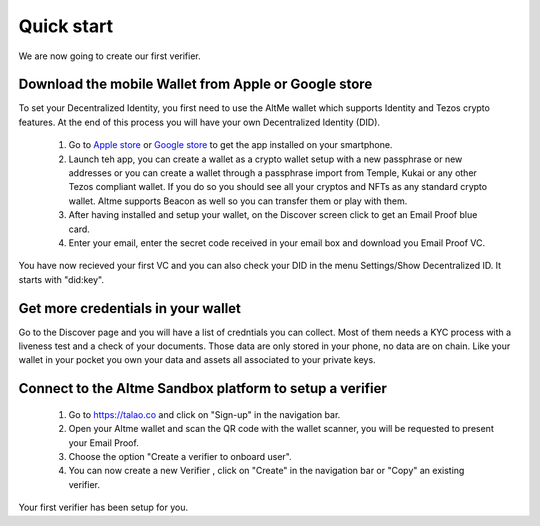 Quick start
===========

We are now going to create our first verifier.

Download the mobile Wallet from Apple or Google store
------------------------------------------------------

To set your Decentralized Identity, you first need to use the AltMe wallet which supports Identity and Tezos crypto features. At the end of this process you will have your own Decentralized Identity (DID).

 1) Go to `Apple store <https://apps.apple.com/fr/app/altme/id1633216869>`_ or `Google store <https://play.google.com/store/apps/details?id=co.altme.alt.me.altme>`_ to get the app installed on your smartphone.
 2) Launch teh app, you can create a wallet as a crypto wallet setup with a new passphrase or new addresses or you can create a wallet through a passphrase import from Temple, Kukai or any other Tezos compliant wallet. If you do so you should see all your cryptos and NFTs as any standard crypto wallet. Altme supports Beacon as well so you can transfer them or play with them.
 3) After having installed and setup your wallet, on the Discover screen click to get an Email Proof blue card.
 4) Enter your email, enter the secret code received in your email box and download you Email Proof VC. 

You have now recieved your first VC and you can also check your DID in the menu Settings/Show Decentralized ID. It starts with "did:key". 

Get more credentials in your wallet
------------------------------------

Go to the Discover page and you will have a list of credntials you can collect. Most of them needs a KYC process with a liveness test and a check of your documents.
Those data are only stored in your phone, no data are on chain. Like your wallet in your pocket you own your data and assets all associated to your private keys.


Connect to the Altme Sandbox platform to setup a verifier
----------------------------------------------------------

 1) Go to https://talao.co and click on "Sign-up" in the navigation bar.
 2) Open your Altme wallet and scan the QR code with the wallet scanner,  you will be requested to present your Email Proof.
 3) Choose the option "Create a verifier to onboard user".
 4) You can now create a new Verifier , click on "Create" in the navigation bar or "Copy" an existing verifier.

Your first verifier has been setup for you.